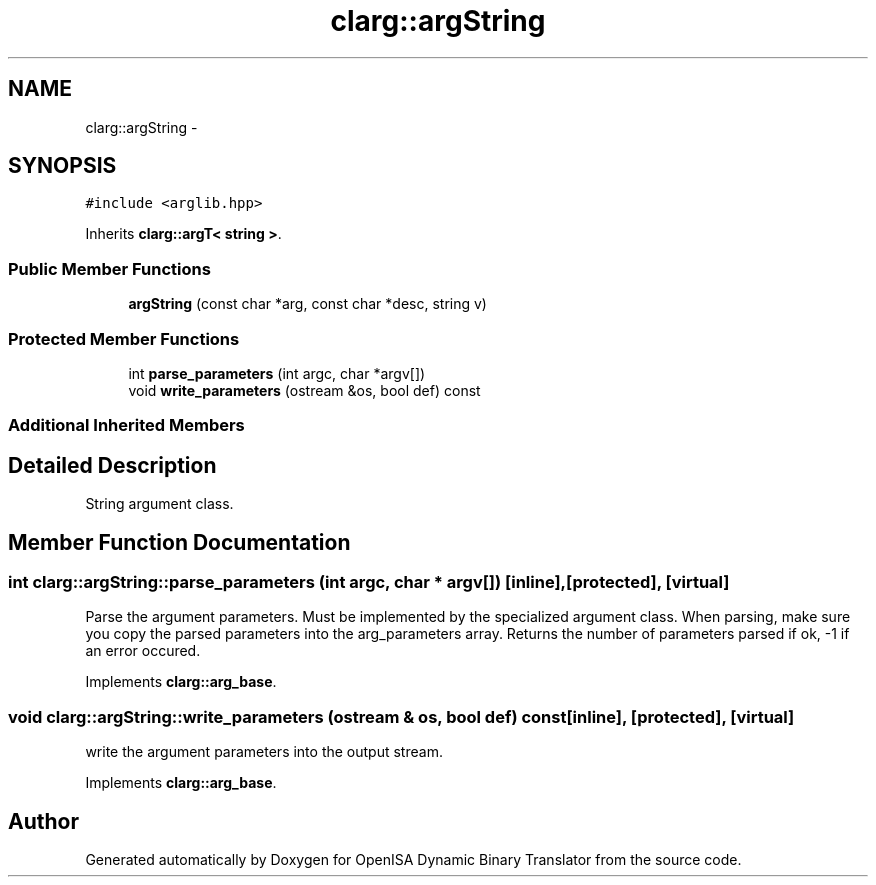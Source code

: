 .TH "clarg::argString" 3 "Mon Apr 23 2018" "Version 0.0.1" "OpenISA Dynamic Binary Translator" \" -*- nroff -*-
.ad l
.nh
.SH NAME
clarg::argString \- 
.SH SYNOPSIS
.br
.PP
.PP
\fC#include <arglib\&.hpp>\fP
.PP
Inherits \fBclarg::argT< string >\fP\&.
.SS "Public Member Functions"

.in +1c
.ti -1c
.RI "\fBargString\fP (const char *arg, const char *desc, string v)"
.br
.in -1c
.SS "Protected Member Functions"

.in +1c
.ti -1c
.RI "int \fBparse_parameters\fP (int argc, char *argv[])"
.br
.ti -1c
.RI "void \fBwrite_parameters\fP (ostream &os, bool def) const "
.br
.in -1c
.SS "Additional Inherited Members"
.SH "Detailed Description"
.PP 
String argument class\&. 
.SH "Member Function Documentation"
.PP 
.SS "int clarg::argString::parse_parameters (int argc, char * argv[])\fC [inline]\fP, \fC [protected]\fP, \fC [virtual]\fP"
Parse the argument parameters\&. Must be implemented by the specialized argument class\&. When parsing, make sure you copy the parsed parameters into the arg_parameters array\&. Returns the number of parameters parsed if ok, -1 if an error occured\&. 
.PP
Implements \fBclarg::arg_base\fP\&.
.SS "void clarg::argString::write_parameters (ostream & os, bool def) const\fC [inline]\fP, \fC [protected]\fP, \fC [virtual]\fP"
write the argument parameters into the output stream\&. 
.PP
Implements \fBclarg::arg_base\fP\&.

.SH "Author"
.PP 
Generated automatically by Doxygen for OpenISA Dynamic Binary Translator from the source code\&.
